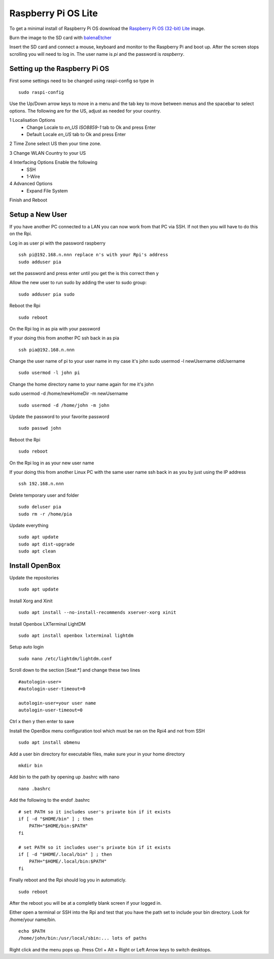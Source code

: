 ====================
Raspberry Pi OS Lite
====================

To get a minimal install of Raspberry Pi OS download the 
`Raspberry Pi OS (32-bit) Lite <https://www.raspberrypi.org/downloads/raspberry-pi-os/>`_
image.

Burn the image to the SD card with `balenaEtcher <https://www.balena.io/etcher/>`_

Insert the SD card and connect a mouse, keyboard and monitor to the Raspberry Pi
and boot up. After the screen stops scrolling you will need to log in. The user
name is `pi` and the password is `raspberry`.

Setting up the Raspberry Pi OS
------------------------------

First some settings need to be changed using raspi-config so type in
::

  sudo raspi-config

Use the Up/Down arrow keys to move in a menu and the tab key to move between
menus and the spacebar to select options. The following are for the US, adjust
as needed for your country.

1 Localisation Options
  * Change Locale to `en_US ISO8859-1` tab to Ok and press Enter
  * Default Locale `en_US` tab to Ok and press Enter

2 Time Zone select US then your time zone.

3 Change WLAN Country to your US

4 Interfacing Options Enable the following
  * SSH
  * 1-Wire

4 Advanced Options
  * Expand File System

Finish and Reboot

Setup a New User
----------------

If you have another PC connected to a LAN you can now work from that PC via SSH.
If not then you will have to do this on the Rpi.

Log in as user pi with the password raspberry
::

  ssh pi@192.168.n.nnn replace n's with your Rpi's address
  sudo adduser pia

set the password and press enter until you get the is this correct then y

Allow the new user to run sudo by adding the user to sudo group:
::

  sudo adduser pia sudo

Reboot the Rpi
::

  sudo reboot

On the Rpi log in as pia with your password

If your doing this from another PC ssh back in as pia
::

  ssh pia@192.168.n.nnn

Change the user name of pi to your user name in my case it's john
sudo usermod -l newUsername oldUsername
::

  sudo usermod -l john pi

Change the home directory name to your name again for me it's john

sudo usermod -d /home/newHomeDir -m newUsername
::

  sudo usermod -d /home/john -m john

Update the password to your favorite password
::

  sudo passwd john

Reboot the Rpi
::

  sudo reboot

On the Rpi log in as your new user name

If your doing this from another Linux PC with the same user name ssh back in as
you by just using the IP address
::

  ssh 192.168.n.nnn

Delete temporary user and folder
::

  sudo deluser pia
  sudo rm -r /home/pia

Update everything
::

  sudo apt update
  sudo apt dist-upgrade
  sudo apt clean

Install OpenBox
---------------

Update the repositories
::

  sudo apt update

Install Xorg and Xinit
::

  sudo apt install --no-install-recommends xserver-xorg xinit

Install Openbox LXTerminal LightDM
::

  sudo apt install openbox lxterminal lightdm

Setup auto login
::

  sudo nano /etc/lightdm/lightdm.conf

Scroll down to the section [Seat:\*] and change these two lines
::

  #autologin-user=
  #autologin-user-timeout=0

  autologin-user=your user name
  autologin-user-timeout=0

Ctrl x then y then enter to save

Install the OpenBox menu configuration tool which must be ran on the Rpi4 and not from SSH
::

  sudo apt install obmenu

Add a user bin directory for executable files, make sure your in your home
directory
::

  mkdir bin


Add bin to the path by opening up .bashrc with nano
::

  nano .bashrc

Add the following to the endof .bashrc
::

  # set PATH so it includes user's private bin if it exists
  if [ -d "$HOME/bin" ] ; then
      PATH="$HOME/bin:$PATH"
  fi

  # set PATH so it includes user's private bin if it exists
  if [ -d "$HOME/.local/bin" ] ; then
      PATH="$HOME/.local/bin:$PATH"
  fi

Finally reboot and the Rpi should log you in automaticly.
::

  sudo reboot

After the reboot you will be at a completly blank screen if your logged in.

Either open a terminal or SSH into the Rpi and test that you have the path set
to include your bin directory. Look for /home/your name/bin.
::

  echo $PATH
  /home/john/bin:/usr/local/sbin:... lots of paths

Right click and the menu pops up. Press Ctrl + Alt + Right or Left Arrow keys
to switch desktops.
